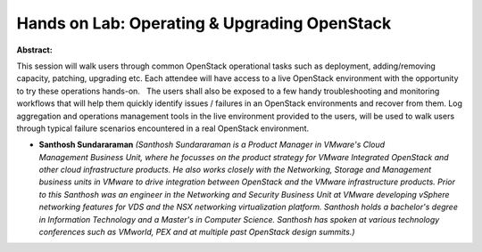 Hands on Lab: Operating & Upgrading OpenStack
~~~~~~~~~~~~~~~~~~~~~~~~~~~~~~~~~~~~~~~~~~~~~

**Abstract:**

This session will walk users through common OpenStack operational tasks such as deployment, adding/removing capacity, patching, upgrading etc. Each attendee will have access to a live OpenStack environment with the opportunity to try these operations hands-on.   The users shall also be exposed to a few handy troubleshooting and monitoring workflows that will help them quickly identify issues / failures in an OpenStack environments and recover from them. Log aggregation and operations management tools in the live environment provided to the users, will be used to walk users through typical failure scenarios encountered in a real OpenStack environment.


* **Santhosh Sundararaman** *(Santhosh Sundararaman is a Product Manager in VMware's Cloud Management Business Unit, where he focusses on the product strategy for VMware Integrated OpenStack and other cloud infrastructure products. He also works closely with the Networking, Storage and Management business units in VMware to drive integration between OpenStack and the VMware infrastructure products. Prior to this Santhosh was an engineer in the Networking and Security Business Unit at VMware developing vSphere networking features for VDS and the NSX networking virtualization platform. Santhosh holds a bachelor's degree in Information Technology and a Master's in Computer Science. Santhosh has spoken at various technology conferences such as VMworld, PEX and at multiple past OpenStack design summits.)*
